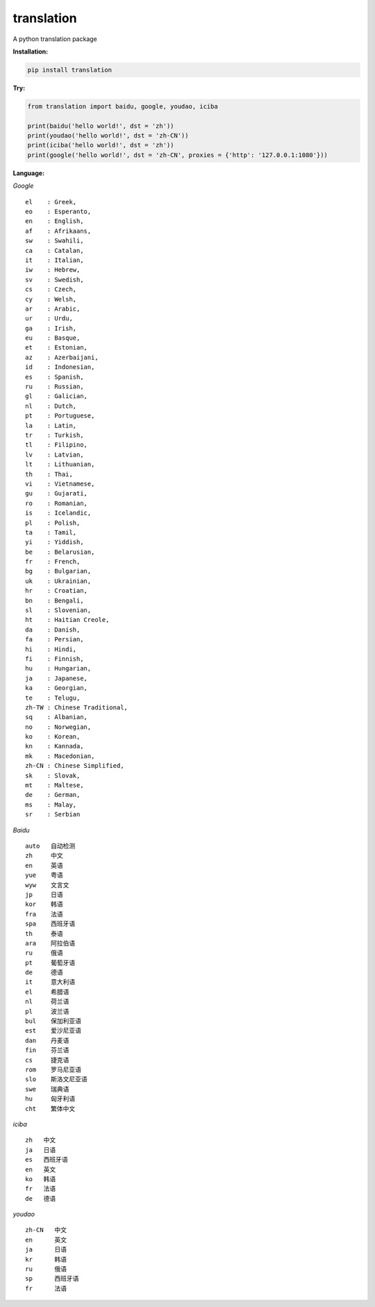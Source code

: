 translation
===========

A python translation package

**Installation:**

.. code:: bash

    pip install translation

**Try:**

.. code:: python

    from translation import baidu, google, youdao, iciba

    print(baidu('hello world!', dst = 'zh'))
    print(youdao('hello world!', dst = 'zh-CN'))
    print(iciba('hello world!', dst = 'zh'))
    print(google('hello world!', dst = 'zh-CN', proxies = {'http': '127.0.0.1:1080'}))

**Language:**

*Google*

::

    el    : Greek,
    eo    : Esperanto,
    en    : English,
    af    : Afrikaans,
    sw    : Swahili,
    ca    : Catalan,
    it    : Italian,
    iw    : Hebrew,
    sv    : Swedish,
    cs    : Czech,
    cy    : Welsh,
    ar    : Arabic,
    ur    : Urdu,
    ga    : Irish,
    eu    : Basque,
    et    : Estonian,
    az    : Azerbaijani,
    id    : Indonesian,
    es    : Spanish,
    ru    : Russian,
    gl    : Galician,
    nl    : Dutch,
    pt    : Portuguese,
    la    : Latin,
    tr    : Turkish,
    tl    : Filipino,
    lv    : Latvian,
    lt    : Lithuanian,
    th    : Thai,
    vi    : Vietnamese,
    gu    : Gujarati,
    ro    : Romanian,
    is    : Icelandic,
    pl    : Polish,
    ta    : Tamil,
    yi    : Yiddish,
    be    : Belarusian,
    fr    : French,
    bg    : Bulgarian,
    uk    : Ukrainian,
    hr    : Croatian,
    bn    : Bengali,
    sl    : Slovenian,
    ht    : Haitian Creole,
    da    : Danish,
    fa    : Persian,
    hi    : Hindi,
    fi    : Finnish,
    hu    : Hungarian,
    ja    : Japanese,
    ka    : Georgian,
    te    : Telugu,
    zh-TW : Chinese Traditional,
    sq    : Albanian,
    no    : Norwegian,
    ko    : Korean,
    kn    : Kannada,
    mk    : Macedonian,
    zh-CN : Chinese Simplified,
    sk    : Slovak,
    mt    : Maltese,
    de    : German,
    ms    : Malay,
    sr    : Serbian

*Baidu*

::

    auto   自动检测
    zh     中文
    en     英语
    yue    粤语
    wyw    文言文
    jp     日语
    kor    韩语
    fra    法语
    spa    西班牙语
    th     泰语
    ara    阿拉伯语
    ru     俄语
    pt     葡萄牙语
    de     德语
    it     意大利语
    el     希腊语
    nl     荷兰语
    pl     波兰语
    bul    保加利亚语
    est    爱沙尼亚语
    dan    丹麦语
    fin    芬兰语
    cs     捷克语
    rom    罗马尼亚语
    slo    斯洛文尼亚语
    swe    瑞典语
    hu     匈牙利语
    cht    繁体中文

*iciba*

::

    zh   中文
    ja   日语
    es   西班牙语
    en   英文
    ko   韩语
    fr   法语
    de   德语

*youdao*

::

    zh-CN   中文
    en      英文
    ja      日语
    kr      韩语
    ru      俄语
    sp      西班牙语
    fr      法语


